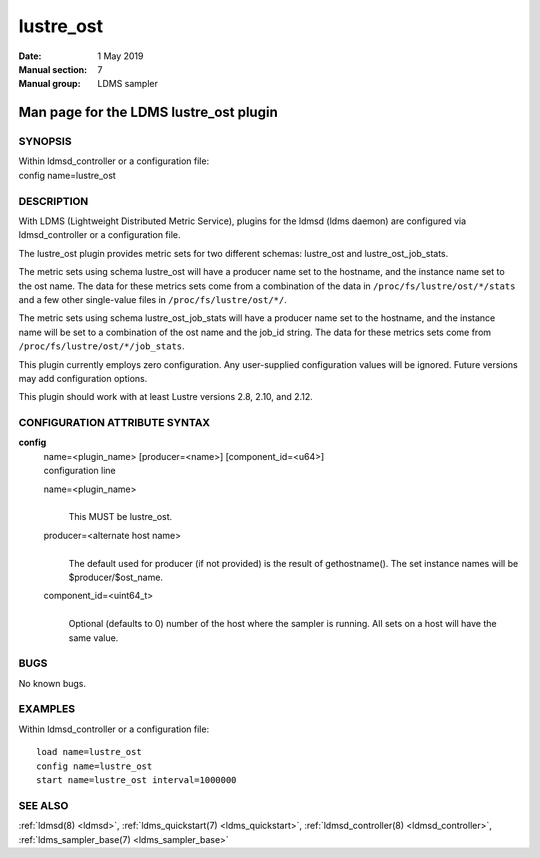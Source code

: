 .. _lustre_ost:

=================
lustre_ost
=================

:Date:   1 May 2019
:Manual section: 7
:Manual group: LDMS sampler


----------------------------------------
Man page for the LDMS lustre_ost plugin
----------------------------------------

SYNOPSIS
========

| Within ldmsd_controller or a configuration file:
| config name=lustre_ost

DESCRIPTION
===========

With LDMS (Lightweight Distributed Metric Service), plugins for the
ldmsd (ldms daemon) are configured via ldmsd_controller or a
configuration file.

The lustre_ost plugin provides metric sets for two different schemas:
lustre_ost and lustre_ost_job_stats.

The metric sets using schema lustre_ost will have a producer name set to
the hostname, and the instance name set to the ost name. The data for
these metrics sets come from a combination of the data in
``/proc/fs/lustre/ost/*/stats`` and a few other single-value files in
``/proc/fs/lustre/ost/*/``.

The metric sets using schema lustre_ost_job_stats will have a producer
name set to the hostname, and the instance name will be set to a
combination of the ost name and the job_id string. The data for these
metrics sets come from ``/proc/fs/lustre/ost/*/job_stats``.

This plugin currently employs zero configuration. Any user-supplied
configuration values will be ignored. Future versions may add
configuration options.

This plugin should work with at least Lustre versions 2.8, 2.10, and
2.12.

CONFIGURATION ATTRIBUTE SYNTAX
==============================

**config**
   | name=<plugin_name> [producer=<name>] [component_id=<u64>]
   | configuration line

   name=<plugin_name>
      |
      | This MUST be lustre_ost.

   producer=<alternate host name>
      |
      | The default used for producer (if not provided) is the result of
        gethostname(). The set instance names will be
        $producer/$ost_name.

   component_id=<uint64_t>
      |
      | Optional (defaults to 0) number of the host where the sampler is
        running. All sets on a host will have the same value.

BUGS
====

No known bugs.

EXAMPLES
========

Within ldmsd_controller or a configuration file:

::

   load name=lustre_ost
   config name=lustre_ost
   start name=lustre_ost interval=1000000

SEE ALSO
========

:ref:`ldmsd(8) <ldmsd>`, :ref:`ldms_quickstart(7) <ldms_quickstart>`, :ref:`ldmsd_controller(8) <ldmsd_controller>`, :ref:`ldms_sampler_base(7) <ldms_sampler_base>`

